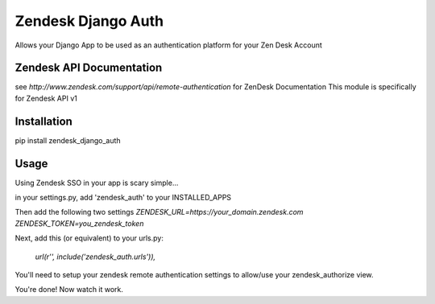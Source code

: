 Zendesk Django Auth
===================
Allows your Django App to be used as an authentication platform for your Zen Desk Account

Zendesk API Documentation
-------------------------
see `http://www.zendesk.com/support/api/remote-authentication` for ZenDesk Documentation
This module is specifically for Zendesk API v1

Installation
------------
pip install zendesk_django_auth


Usage
-----
Using Zendesk SSO in your app is scary simple...

in your settings.py, add 'zendesk_auth' to your INSTALLED_APPS

Then add the following two settings
`ZENDESK_URL=https://your_domain.zendesk.com`
`ZENDESK_TOKEN=you_zendesk_token`

Next, add this (or equivalent) to your urls.py:

    `url(r'', include('zendesk_auth.urls')),`

You'll need to setup your zendesk remote authentication settings to allow/use your zendesk_authorize view.

You're done! Now watch it work.

